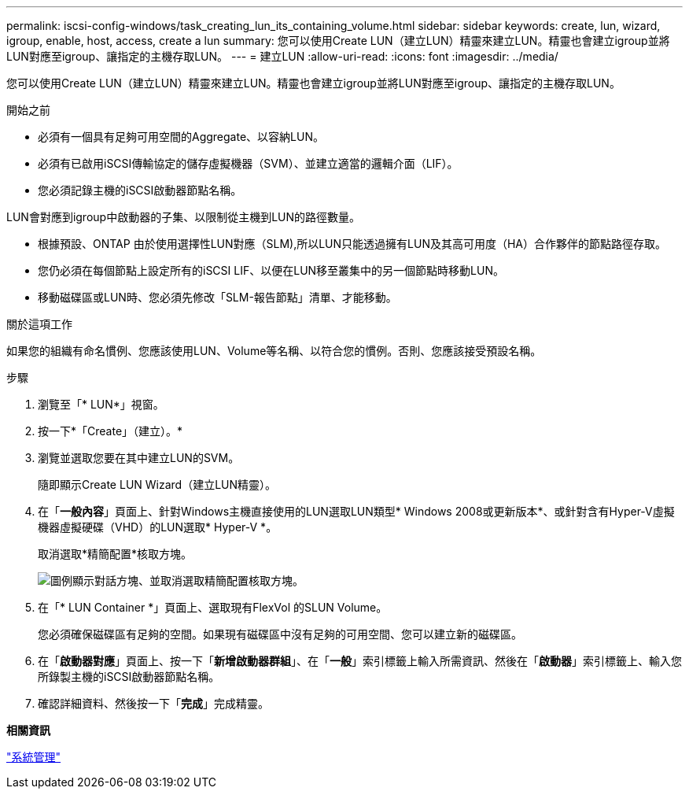 ---
permalink: iscsi-config-windows/task_creating_lun_its_containing_volume.html 
sidebar: sidebar 
keywords: create, lun, wizard, igroup, enable, host, access, create a lun 
summary: 您可以使用Create LUN（建立LUN）精靈來建立LUN。精靈也會建立igroup並將LUN對應至igroup、讓指定的主機存取LUN。 
---
= 建立LUN
:allow-uri-read: 
:icons: font
:imagesdir: ../media/


[role="lead"]
您可以使用Create LUN（建立LUN）精靈來建立LUN。精靈也會建立igroup並將LUN對應至igroup、讓指定的主機存取LUN。

.開始之前
* 必須有一個具有足夠可用空間的Aggregate、以容納LUN。
* 必須有已啟用iSCSI傳輸協定的儲存虛擬機器（SVM）、並建立適當的邏輯介面（LIF）。
* 您必須記錄主機的iSCSI啟動器節點名稱。


LUN會對應到igroup中啟動器的子集、以限制從主機到LUN的路徑數量。

* 根據預設、ONTAP 由於使用選擇性LUN對應（SLM),所以LUN只能透過擁有LUN及其高可用度（HA）合作夥伴的節點路徑存取。
* 您仍必須在每個節點上設定所有的iSCSI LIF、以便在LUN移至叢集中的另一個節點時移動LUN。
* 移動磁碟區或LUN時、您必須先修改「SLM-報告節點」清單、才能移動。


.關於這項工作
如果您的組織有命名慣例、您應該使用LUN、Volume等名稱、以符合您的慣例。否則、您應該接受預設名稱。

.步驟
. 瀏覽至「* LUN*」視窗。
. 按一下*「Create」（建立）。*
. 瀏覽並選取您要在其中建立LUN的SVM。
+
隨即顯示Create LUN Wizard（建立LUN精靈）。

. 在「*一般內容*」頁面上、針對Windows主機直接使用的LUN選取LUN類型* Windows 2008或更新版本*、或針對含有Hyper-V虛擬機器虛擬硬碟（VHD）的LUN選取* Hyper-V *。
+
取消選取*精簡配置*核取方塊。

+
image::../media/lun_creation_thin_provisioned_windows_iscsi_windows.gif[圖例顯示對話方塊、並取消選取精簡配置核取方塊。]

. 在「* LUN Container *」頁面上、選取現有FlexVol 的SLUN Volume。
+
您必須確保磁碟區有足夠的空間。如果現有磁碟區中沒有足夠的可用空間、您可以建立新的磁碟區。

. 在「*啟動器對應*」頁面上、按一下「*新增啟動器群組*」、在「*一般*」索引標籤上輸入所需資訊、然後在「*啟動器*」索引標籤上、輸入您所錄製主機的iSCSI啟動器節點名稱。
. 確認詳細資料、然後按一下「*完成*」完成精靈。


*相關資訊*

https://docs.netapp.com/us-en/ontap/system-admin/index.html["系統管理"]
